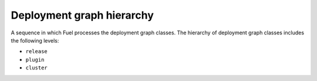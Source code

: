 .. _deployment-graph-hierarchy:

Deployment graph hierarchy
--------------------------

A sequence in which Fuel processes the deployment graph classes.
The hierarchy of deployment graph classes includes the following levels:

* ``release``
* ``plugin``
* ``cluster``